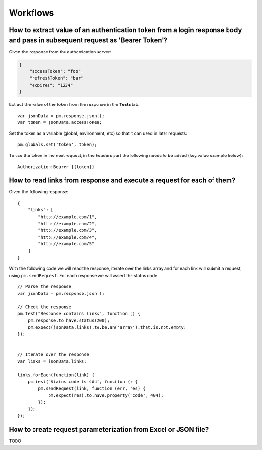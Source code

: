 *********
Workflows
*********

How to extract value of an authentication token from a login response body and pass in subsequent request as 'Bearer Token'?
-----------------------------------------------------------------------------------------------------------------------------

Given the response from the authentication server:

.. code-block:: javascript

    {
        "accessToken": "foo",
        "refreshToken": "bar"
        "expires": "1234"
    }

Extract the value of the token from the response in the **Tests** tab: ::

    var jsonData = pm.response.json();
    var token = jsonData.accessToken;

Set the token as a variable (global, environment, etc) so that it can used in later requests: ::

    pm.globals.set('token', token);

To use the token in the next request, in the headers part the following needs to be added (key:value example below): ::

    Authorization:Bearer {‌{token}}


How to read links from response and execute a request for each of them?
-----------------------------------------------------------------------

Given the following response: ::

    {
        "links": [
            "http://example.com/1",
            "http://example.com/2",
            "http://example.com/3",
            "http://example.com/4",
            "http://example.com/5"
        ]
    }

With the following code we will read the response, iterate over the links array and for each link will submit a request, using ``pm.sendRequest``. For each response we will assert the status code. ::

    // Parse the response 
    var jsonData = pm.response.json();

    // Check the response
    pm.test("Response contains links", function () {
        pm.response.to.have.status(200);
        pm.expect(jsonData.links).to.be.an('array').that.is.not.empty;
    });


    // Iterate over the response
    var links = jsonData.links;

    links.forEach(function(link) {
        pm.test("Status code is 404", function () {
            pm.sendRequest(link, function (err, res) {
                pm.expect(res).to.have.property('code', 404);
            });
        });
    });


How to create request parameterization from Excel or JSON file?
----------------------------------------------------------------

TODO

